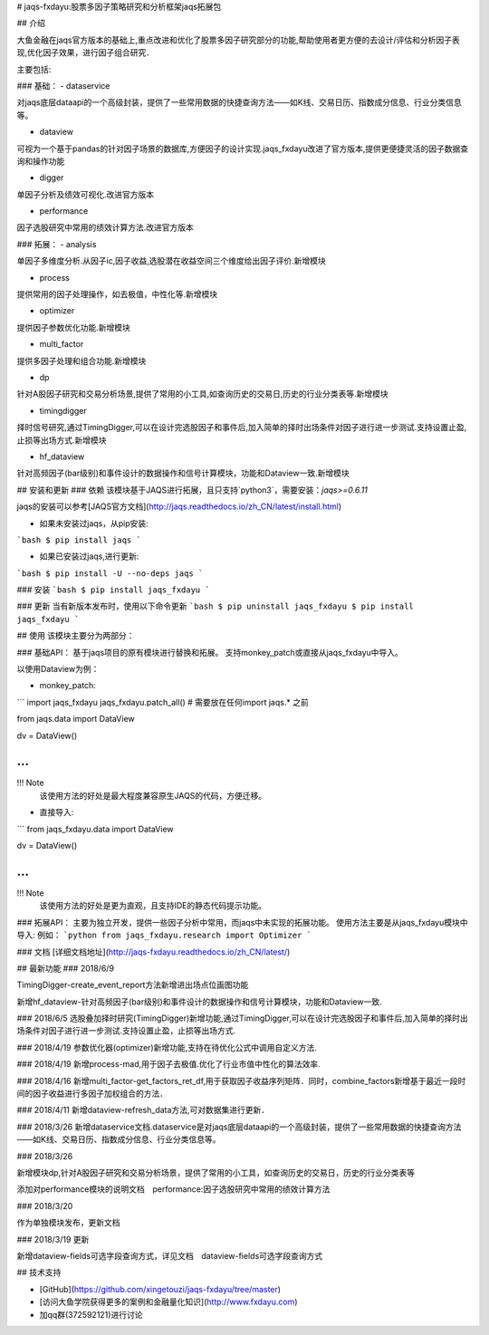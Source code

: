 # jaqs-fxdayu:股票多因子策略研究和分析框架jaqs拓展包

## 介绍

大鱼金融在jaqs官方版本的基础上,重点改进和优化了股票多因子研究部分的功能,帮助使用者更方便的去设计/评估和分析因子表现,优化因子效果，进行因子组合研究．

主要包括:

### 基础：
- dataservice

对jaqs底层dataapi的一个高级封装，提供了一些常用数据的快捷查询方法——如K线、交易日历、指数成分信息、行业分类信息等。 

- dataview

可视为一个基于pandas的针对因子场景的数据库,方便因子的设计实现.jaqs_fxdayu改进了官方版本,提供更便捷灵活的因子数据查询和操作功能

- digger

单因子分析及绩效可视化.改进官方版本

- performance

因子选股研究中常用的绩效计算方法.改进官方版本

### 拓展：
- analysis

单因子多维度分析.从因子ic,因子收益,选股潜在收益空间三个维度给出因子评价.新增模块

- process

提供常用的因子处理操作，如去极值，中性化等.新增模块

- optimizer

提供因子参数优化功能.新增模块

- multi_factor

提供多因子处理和组合功能.新增模块

- dp

针对A股因子研究和交易分析场景,提供了常用的小工具,如查询历史的交易日,历史的行业分类表等.新增模块

- timingdigger

择时信号研究,通过TimingDigger,可以在设计完选股因子和事件后,加入简单的择时出场条件对因子进行进一步测试.支持设置止盈,止损等出场方式.新增模块

- hf_dataview

针对高频因子(bar级别)和事件设计的数据操作和信号计算模块，功能和Dataview一致.新增模块

## 安装和更新
### 依赖
该模块基于JAQS进行拓展，且只支持`python3`，需要安装：`jaqs>=0.6.11`

jaqs的安装可以参考[JAQS官方文档](http://jaqs.readthedocs.io/zh_CN/latest/install.html)

- 如果未安装过jaqs，从pip安装:
```bash
$ pip install jaqs
```

- 如果已安装过jaqs,进行更新:
```bash
$ pip install -U --no-deps jaqs
```

### 安装
```bash
$ pip install jaqs_fxdayu
```

### 更新
当有新版本发布时，使用以下命令更新
```bash
$ pip uninstall jaqs_fxdayu
$ pip install jaqs_fxdayu
```

## 使用
该模块主要分为两部分：

### 基础API：
基于jaqs项目的原有模块进行替换和拓展。
支持monkey_patch或直接从jaqs_fxdayu中导入。

以使用Dataview为例：

- monkey_patch:
```
import jaqs_fxdayu
jaqs_fxdayu.patch_all() # 需要放在任何import jaqs.* 之前

from jaqs.data import DataView

dv = DataView()

...
```

!!! Note
    该使用方法的好处是最大程度兼容原生JAQS的代码，方便迁移。

- 直接导入:
```
from jaqs_fxdayu.data import DataView

dv = DataView()

...
```

!!! Note
    该使用方法的好处是更为直观，且支持IDE的静态代码提示功能。

### 拓展API：
主要为独立开发，提供一些因子分析中常用，而jaqs中未实现的拓展功能。
使用方法主要是从jaqs_fxdayu模块中导入:
例如：
```python
from jaqs_fxdayu.research import Optimizer
```


### 文档
[详细文档地址](http://jaqs-fxdayu.readthedocs.io/zh_CN/latest/)

## 最新功能
### 2018/6/9

TimingDigger-create_event_report方法新增进出场点位画图功能

新增hf_dataview-针对高频因子(bar级别)和事件设计的数据操作和信号计算模块，功能和Dataview一致.

### 2018/6/5
选股叠加择时研究(TimingDigger)新增功能,通过TimingDigger,可以在设计完选股因子和事件后,加入简单的择时出场条件对因子进行进一步测试.支持设置止盈，止损等出场方式.

### 2018/4/19
参数优化器(optimizer)新增功能,支持在待优化公式中调用自定义方法.

### 2018/4/19
新增process-mad,用于因子去极值.优化了行业市值中性化的算法效率.

### 2018/4/16
新增multi_factor-get_factors_ret_df,用于获取因子收益序列矩阵．同时，combine_factors新增基于最近一段时间的因子收益进行多因子加权组合的方法．

### 2018/4/11
新增dataview-refresh_data方法,可对数据集进行更新．

### 2018/3/26
新增dataservice文档.dataservice是对jaqs底层dataapi的一个高级封装，提供了一些常用数据的快捷查询方法——如K线、交易日历、指数成分信息、行业分类信息等。 

### 2018/3/26

新增模块dp,针对A股因子研究和交易分析场景，提供了常用的小工具，如查询历史的交易日，历史的行业分类表等

添加对performance模块的说明文档　performance:因子选股研究中常用的绩效计算方法


### 2018/3/20

作为单独模块发布，更新文档

### 2018/3/19 更新

新增dataview-fields可选字段查询方式，详见文档　dataview-fields可选字段查询方式

## 技术支持

- [GitHub](https://github.com/xingetouzi/jaqs-fxdayu/tree/master)
- [访问大鱼学院获得更多的案例和金融量化知识](http://www.fxdayu.com)
- 加qq群(372592121)进行讨论


